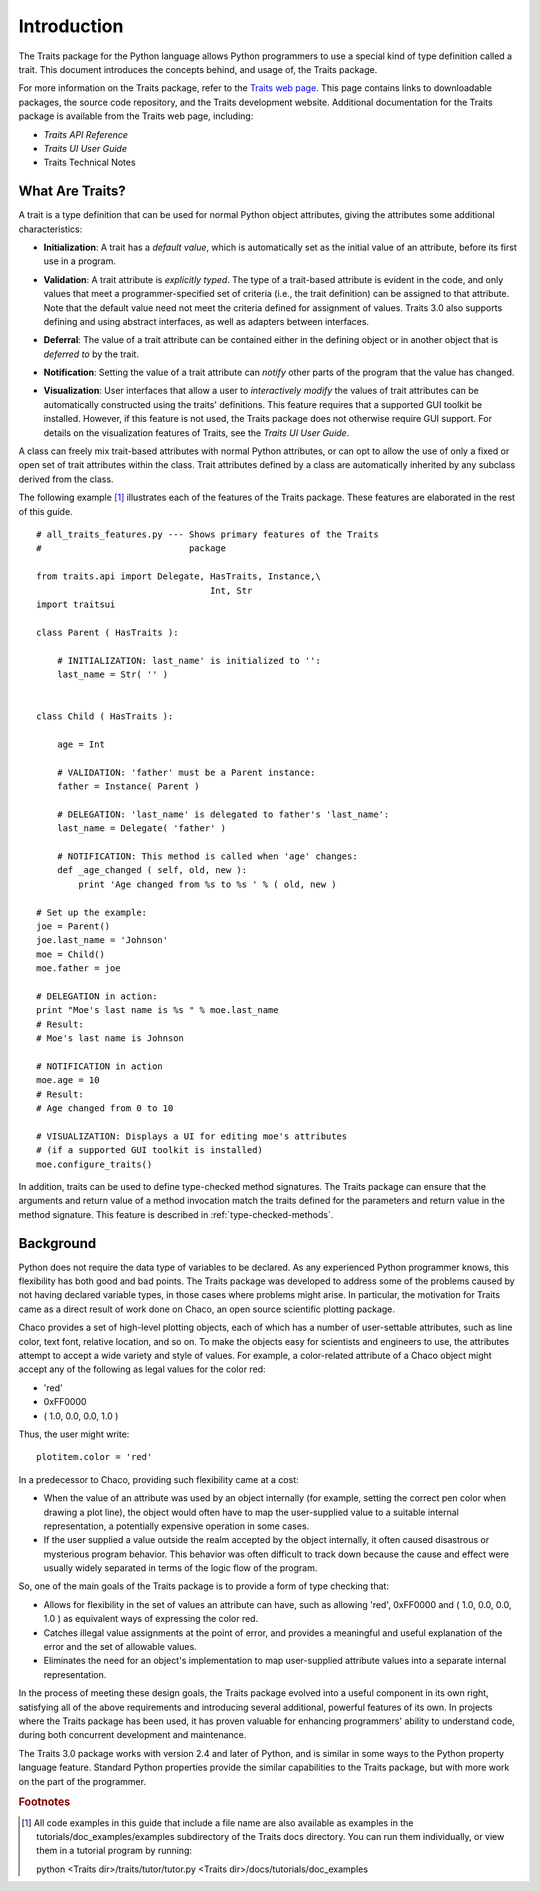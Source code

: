 ============
Introduction
============
The Traits package for the Python language allows Python programmers to use
a special kind of type definition called a trait. This document introduces the
concepts behind, and usage of, the Traits package.

For more information on the Traits package, refer to the `Traits web page
<http://code.enthought.com/projects/traits>`_. This page contains links to
downloadable packages, the source code repository, and the Traits development
website. Additional documentation for the Traits package is available from
the Traits web page, including:

* *Traits API Reference*
* *Traits UI User Guide*
* Traits Technical Notes

What Are Traits?
----------------
A trait is a type definition that can be used for normal Python object
attributes, giving the attributes some additional characteristics:

.. index:: initialization

* **Initialization**: A trait has a *default value*, which is
  automatically set as the initial value of an attribute, before its first
  use in a program.

.. index:: validation

* **Validation**: A trait attribute is *explicitly typed*. The type of a
  trait-based attribute is evident in the code, and only values that meet a
  programmer-specified set of criteria (i.e., the trait definition) can be
  assigned to that attribute. Note that the default value need not meet the
  criteria defined for assignment of values. Traits 3.0 also supports defining
  and using abstract interfaces, as well as adapters between interfaces.

.. index:: deferral

* **Deferral**: The value of a trait attribute can be contained either
  in the defining object or in another object that is *deferred to* by the
  trait.

.. index:: notification

* **Notification**: Setting the value of a trait attribute can *notify*
  other parts of the program that the value has changed.

.. index:: visualization

* **Visualization**: User interfaces that allow a user to *interactively
  modify* the values of trait attributes can be automatically constructed using
  the traits' definitions. This feature requires that a supported GUI
  toolkit be installed. However, if this feature is not used, the Traits package
  does not otherwise require GUI support. For details on the visualization
  features of Traits, see the *Traits UI User Guide*.

A class can freely mix trait-based attributes with normal Python attributes,
or can opt to allow the use of only a fixed or open set of trait attributes
within the class. Trait attributes defined by a class are automatically
inherited by any subclass derived from the class.

The following example [1]_ illustrates each of the features of the Traits
package. These features are elaborated in the rest of this guide.

.. index:: examples; Traits features

::

    # all_traits_features.py --- Shows primary features of the Traits
    #                            package

    from traits.api import Delegate, HasTraits, Instance,\
                                     Int, Str
    import traitsui

    class Parent ( HasTraits ):

        # INITIALIZATION: last_name' is initialized to '':
        last_name = Str( '' )


    class Child ( HasTraits ):

        age = Int

        # VALIDATION: 'father' must be a Parent instance:
        father = Instance( Parent )

        # DELEGATION: 'last_name' is delegated to father's 'last_name':
        last_name = Delegate( 'father' )

        # NOTIFICATION: This method is called when 'age' changes:
        def _age_changed ( self, old, new ):
            print 'Age changed from %s to %s ' % ( old, new )

    # Set up the example:
    joe = Parent()
    joe.last_name = 'Johnson'
    moe = Child()
    moe.father = joe

    # DELEGATION in action:
    print "Moe's last name is %s " % moe.last_name
    # Result:
    # Moe's last name is Johnson

    # NOTIFICATION in action
    moe.age = 10
    # Result:
    # Age changed from 0 to 10

    # VISUALIZATION: Displays a UI for editing moe's attributes
    # (if a supported GUI toolkit is installed)
    moe.configure_traits()

In addition, traits can be used to define type-checked method signatures. The
Traits package can ensure that the arguments and return value of a method
invocation match the traits defined for the parameters and return value in the
method signature. This feature is described in :ref:`type-checked-methods`.

Background
----------
Python does not require the data type of variables to be declared. As any
experienced Python programmer knows, this flexibility has both good and bad
points. The Traits package was developed to address some of the problems
caused by not having declared variable types, in those cases where problems
might arise. In particular, the motivation for Traits came as a direct result
of work done on Chaco, an open source scientific plotting package.

.. index:: Chaco

Chaco provides a set of high-level plotting objects, each of which has a number
of user-settable attributes, such as line color, text font, relative location,
and so on. To make the objects easy for scientists and engineers to use, the
attributes attempt to accept a wide variety and style of values. For example,
a color-related attribute of a Chaco object might accept any of the following
as legal values for the color red:

* 'red'
* 0xFF0000
* ( 1.0, 0.0, 0.0, 1.0 )

Thus, the user might write::

    plotitem.color = 'red'

In a predecessor to Chaco, providing such flexibility came at a cost:

* When the value of an attribute was used by an object internally (for example,
  setting the correct pen color when drawing a plot line), the object would
  often have to map the user-supplied value to a suitable internal
  representation, a potentially expensive operation in some cases.
* If the user supplied a value outside the realm accepted by the object
  internally, it often caused disastrous or mysterious program behavior.
  This behavior was often difficult to track down because the cause and effect
  were usually widely separated in terms of the logic flow of the program.

So, one of the main goals of the Traits package is to provide a form of type
checking that:

* Allows for flexibility in the set of values an attribute can have, such as
  allowing 'red', 0xFF0000 and ( 1.0, 0.0, 0.0, 1.0 ) as equivalent ways of
  expressing the color red.
* Catches illegal value assignments at the point of error, and provides a
  meaningful and useful explanation of the error and the set of allowable
  values.
* Eliminates the need for an object's implementation to map user-supplied
  attribute values into a separate internal representation.

In the process of meeting these design goals, the Traits package evolved into
a useful component in its own right, satisfying all of the above requirements
and introducing several additional, powerful features of its own. In projects
where the Traits package has been used, it has proven valuable for enhancing
programmers' ability to understand code, during both concurrent
development and maintenance.

The Traits 3.0 package works with version 2.4 and later of Python, and is
similar in some ways to the Python property language feature. Standard Python
properties provide the similar capabilities to the Traits package, but with
more work on the part of the programmer.

.. rubric:: Footnotes
.. [1] All code examples in this guide that include a file name are also
       available as examples in the tutorials/doc_examples/examples
       subdirectory of the Traits docs directory.  You can run them
       individually, or view them in a tutorial program by running:

       python <Traits dir>/traits/tutor/tutor.py <Traits dir>/docs/tutorials/doc_examples

